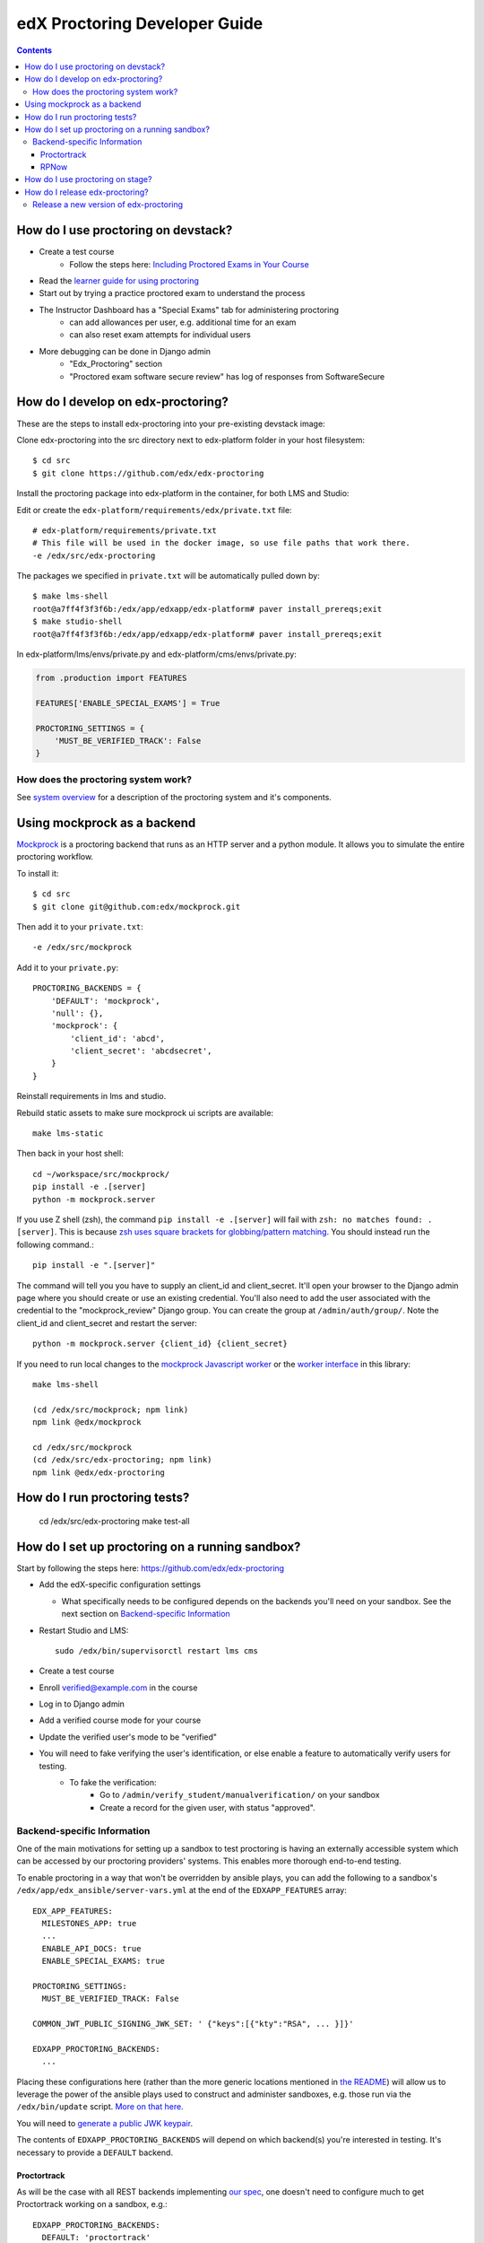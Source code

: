 edX Proctoring Developer Guide
==============================

.. contents::


How do I use proctoring on devstack?
------------------------------------
* Create a test course
    * Follow the steps here: `Including Proctored Exams in Your Course <https://edx.readthedocs.io/projects/edx-partner-course-staff/en/latest/proctored_exams/proctored_enabling.html>`_
* Read the `learner guide for using proctoring <http://edx.readthedocs.io/projects/edx-guide-for-students/en/latest/completing_assignments/SFD_proctored_exams.html>`_
* Start out by trying a practice proctored exam to understand the process
* The Instructor Dashboard has a "Special Exams" tab for administering proctoring
    * can add allowances per user, e.g. additional time for an exam
    * can also reset exam attempts for individual users
* More debugging can be done in Django admin
    * "Edx_Proctoring" section
    * "Proctored exam software secure review" has log of responses from SoftwareSecure

How do I develop on edx-proctoring?
-----------------------------------

These are the steps to install edx-proctoring into your pre-existing devstack image:

Clone edx-proctoring into the src directory next to edx-platform folder in your host filesystem::

    $ cd src
    $ git clone https://github.com/edx/edx-proctoring

Install the proctoring package into edx-platform in the container, for both LMS and Studio:

Edit or create the ``edx-platform/requirements/edx/private.txt`` file::

    # edx-platform/requirements/private.txt
    # This file will be used in the docker image, so use file paths that work there.
    -e /edx/src/edx-proctoring

The packages we specified in ``private.txt`` will be automatically pulled down by::

    $ make lms-shell
    root@a7ff4f3f3f6b:/edx/app/edxapp/edx-platform# paver install_prereqs;exit
    $ make studio-shell
    root@a7ff4f3f3f6b:/edx/app/edxapp/edx-platform# paver install_prereqs;exit

In edx-platform/lms/envs/private.py and edx-platform/cms/envs/private.py:

.. code-block:: python

    from .production import FEATURES

    FEATURES['ENABLE_SPECIAL_EXAMS'] = True

    PROCTORING_SETTINGS = {
        'MUST_BE_VERIFIED_TRACK': False
    }

How does the proctoring system work?
^^^^^^^^^^^^^^^^^^^^^^^^^^^^^^^^^^^^

See `system overview`_ for a description of the proctoring system and it's components.

Using mockprock as a backend
----------------------------

`Mockprock <https://github.com/edx/mockprock>`_ is a proctoring backend that runs as an HTTP server and a python module. It allows you to simulate the entire proctoring workflow.

To install it::

    $ cd src
    $ git clone git@github.com:edx/mockprock.git

Then add it to your ``private.txt``::

    -e /edx/src/mockprock

Add it to your ``private.py``::

    PROCTORING_BACKENDS = {
        'DEFAULT': 'mockprock',
        'null': {},
        'mockprock': {
            'client_id': 'abcd',
            'client_secret': 'abcdsecret',
        }
    }

Reinstall requirements in lms and studio.

Rebuild static assets to make sure mockprock ui scripts are available::

   make lms-static

Then back in your host shell::

    cd ~/workspace/src/mockprock/
    pip install -e .[server]
    python -m mockprock.server

If you use Z shell (zsh), the command ``pip install -e .[server]`` will fail with ``zsh: no matches found: .[server]``. This is because `zsh uses square brackets for globbing/pattern matching <https://stackoverflow.com/questions/30539798/zsh-no-matches-found-requestssecurity>`_. You should instead run the following command.::

   pip install -e ".[server]"

The command will tell you you have to supply an client_id and client_secret. It'll open your browser to the Django admin page where you should create or use an existing credential. You'll also need to add the user associated with the credential to the "mockprock_review" Django group. You can create the group at ``/admin/auth/group/``. Note the client_id and client_secret and restart the server::

    python -m mockprock.server {client_id} {client_secret}

If you need to run local changes to the `mockprock Javascript worker`_ or the `worker interface`_ in this library::

   make lms-shell
   
   (cd /edx/src/mockprock; npm link)
   npm link @edx/mockprock
   
   cd /edx/src/mockprock
   (cd /edx/src/edx-proctoring; npm link)
   npm link @edx/edx-proctoring

.. _mockprock Javascript worker: https://github.com/edx/mockprock/tree/master/static
.. _worker interface: https://github.com/edx/edx-proctoring/blob/master/edx_proctoring/static/index.js

How do I run proctoring tests?
------------------------------

    cd /edx/src/edx-proctoring
    make test-all


How do I set up proctoring on a running sandbox?
------------------------------------------------

Start by following the steps here: https://github.com/edx/edx-proctoring

* Add the edX-specific configuration settings

  * What specifically needs to be configured depends on the backends
    you'll need on your sandbox. See the next section on
    `Backend-specific Information`_
* Restart Studio and LMS::

    sudo /edx/bin/supervisorctl restart lms cms

* Create a test course

* Enroll verified@example.com in the course
* Log in to Django admin
* Add a verified course mode for your course
* Update the verified user's mode to be "verified"
* You will need to fake verifying the user's identification, or else enable a feature to automatically verify users for testing.
    * To fake the verification:
        * Go to ``/admin/verify_student/manualverification/`` on your sandbox
        * Create a record for the given user, with status "approved".

Backend-specific Information
^^^^^^^^^^^^^^^^^^^^^^^^^^^^

One of the main motivations for setting up a sandbox to test
proctoring is having an externally accessible system which can be
accessed by our proctoring providers' systems. This enables more
thorough end-to-end testing.

To enable proctoring in a way that won't be overridden by ansible
plays, you can add the following to a sandbox's
``/edx/app/edx_ansible/server-vars.yml`` at the end of the
``EDXAPP_FEATURES`` array::

  EDX_APP_FEATURES:
    MILESTONES_APP: true
    ...
    ENABLE_API_DOCS: true
    ENABLE_SPECIAL_EXAMS: true

  PROCTORING_SETTINGS:
    MUST_BE_VERIFIED_TRACK: False

  COMMON_JWT_PUBLIC_SIGNING_JWK_SET: ' {"keys":[{"kty":"RSA", ... }]}'

  EDXAPP_PROCTORING_BACKENDS:
    ...

Placing these configurations here (rather than the more generic
locations mentioned in `the README`_) will allow us to leverage the
power of the ansible plays used to construct and administer
sandboxes, e.g. those run via the ``/edx/bin/update`` script.
`More on that here.`_

You will need to `generate a public JWK keypair`_.

The contents of ``EDXAPP_PROCTORING_BACKENDS`` will depend on which
backend(s) you're interested in testing. It's necessary to provide a
``DEFAULT`` backend.

Proctortrack
""""""""""""

As will be the case with all REST backends implementing `our spec`_, one
doesn't need to configure much to get Proctortrack working on a
sandbox, e.g.::

  EDXAPP_PROCTORING_BACKENDS:
    DEFAULT: 'proctortrack'
    proctortrack:
      client_id: "<you'll need to fill these in with credentials from Proctortrack>"
      client_secret: "<you'll need to fill these in with credentials from Proctortrack>"
      base_url: 'https://prestaging.verificient.com'
      integration_specific_email: "proctortrack-support@edx.org"

In addition to adding these configurations, you'll also need to set up
a user which PT can authenticate as.

* Create a user group called ``proctortrack_review`` in Django admin
* Create a user, and associate it with that group
* Create an OAuth application
  (``/admin/oauth2_provider/application/``) pointing to the user
  you've created, and share the client_id with folks on the other end
  of the integration.

.. _our spec: ./backends.rst
.. _system overview: ./system-overview.rst
.. _the README: https://github.com/edx/edx-proctoring
.. _generate a public JWK keypair: https://mkjwk.org/
.. _More on that here.: https://openedx.atlassian.net/wiki/spaces/EdxOps/pages/13960183/Sandboxes#Sandboxes-Updatingcode

RPNow
"""""

Comparably more is required for our older support of PSI's RemoteProctor NOW software::

  EDXAPP_PROCTORING_BACKENDS:
    DEFAULT: "software_secure"
    software_secure:
      crypto_key: "<secret>"
      exam_register_endpoint: "https://exams.remoteproctor.io/exams/registration/"
      exam_sponsor: "edx LMS"
      organization: "edxdev"
      secret_key_id: "<secret>"
      secret_key: "<secret>"
      software_download_url: "http://edxdev.remoteproctor.com"
      send_email: true

At edX, we keep these non-production secrets stored behind `a private confluence document`_.

.. _a private confluence document: https://openedx.atlassian.net/wiki/spaces/EDUCATOR/pages/160027798/Software+Secure+debug+proctoring+configuration

How do I use proctoring on stage?
---------------------------------

* Create a test user that is not staff

Note: you can create new emails by adding a suffix starting with + to your edX email
For example, andya+test@edx.org

* Enroll for the `proctoring test course <https://courses.stage.edx.org/courses/course-v1:Proctoring2+Proctoring2+Proctoring2/info>`_
* Sign up for the verified track
* When paying, use one of the `test credit cards <https://developer.cybersource.com/hello-world/testing-guide.html>`_

Note: you can use any expiration date in the future, and any three digit CVN

How do I release edx-proctoring?
--------------------------------
When releasing a new version of edx-proctoring, we use a process that is very similar to edx-platform. However, since edx-proctoring is a dependent library for edx-platform, there are some differences.

Release a new version of edx-proctoring
^^^^^^^^^^^^^^^^^^^^^^^^^^^^^^^^^^^^^^^

* Update the version in ``edx_proctoring/__init__.py`` and ``package.json``
* Create a `new release on GitHub <https://github.com/edx/edx-proctoring/releases>`_ using the version number
* Send an email to release-notifications@edx.org announcing the new version
* Update edx-platform to use the new version
    * In edx-platform, create a branch and update the requirements/edx/base.in file to reflect the new tagged branch.
* create a PR of this branch in edx-platform onto edx-platform:master
* Once the PR onto edx-platform has been merged, the updated edx-proctoring will be live in production when the normally scheduled release completes.
